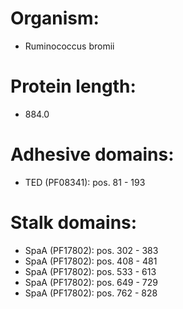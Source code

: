 * Organism:
- Ruminococcus bromii
* Protein length:
- 884.0
* Adhesive domains:
- TED (PF08341): pos. 81 - 193
* Stalk domains:
- SpaA (PF17802): pos. 302 - 383
- SpaA (PF17802): pos. 408 - 481
- SpaA (PF17802): pos. 533 - 613
- SpaA (PF17802): pos. 649 - 729
- SpaA (PF17802): pos. 762 - 828

